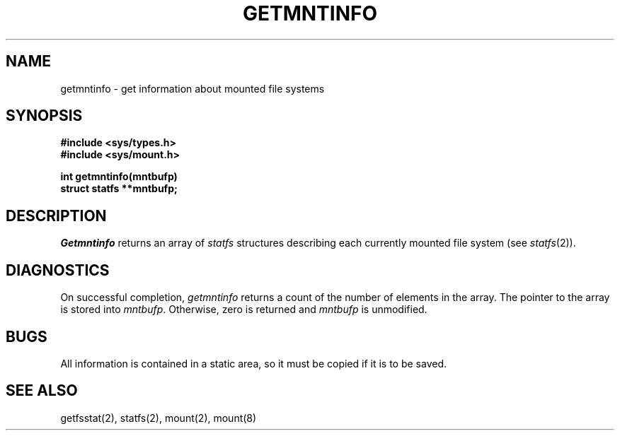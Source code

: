 .\" Copyright (c) 1989 The Regents of the University of California.
.\" All rights reserved.
.\"
.\" Redistribution and use in source and binary forms are permitted
.\" provided that the above copyright notice and this paragraph are
.\" duplicated in all such forms and that any documentation,
.\" advertising materials, and other materials related to such
.\" distribution and use acknowledge that the software was developed
.\" by the University of California, Berkeley.  The name of the
.\" University may not be used to endorse or promote products derived
.\" from this software without specific prior written permission.
.\" THIS SOFTWARE IS PROVIDED ``AS IS'' AND WITHOUT ANY EXPRESS OR
.\" IMPLIED WARRANTIES, INCLUDING, WITHOUT LIMITATION, THE IMPLIED
.\" WARRANTIES OF MERCHANTABILITY AND FITNESS FOR A PARTICULAR PURPOSE.
.\"
.\"	@(#)getmntinfo.3	6.1 (Berkeley) %G%
.\"
.TH GETMNTINFO 3 ""
.UC 7
.SH NAME
getmntinfo - get information about mounted file systems
.SH SYNOPSIS
.nf
.ft B
#include <sys/types.h>
#include <sys/mount.h>
.LP
.ft B
int getmntinfo(mntbufp)
struct statfs **mntbufp;
.fi
.ft R
.SH DESCRIPTION
.I Getmntinfo
returns an array of
.I statfs
structures describing each currently mounted file system (see
.IR statfs (2)).
.SH DIAGNOSTICS
On successful completion,
.I getmntinfo
returns a count of the number of elements in the array.
The pointer to the array is stored into
.IR mntbufp .
Otherwise, zero is returned and
.I mntbufp
is unmodified.
.SH BUGS
All information is contained in a static area,
so it must be copied if it is to be saved.
.SH SEE ALSO
getfsstat(2), statfs(2), mount(2), mount(8)
